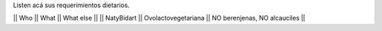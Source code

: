 Listen acá sus requerimientos dietarios.

|| Who        || What                || What else ||
|| NatyBidart || Ovolactovegetariana || NO berenjenas, NO alcauciles || 
